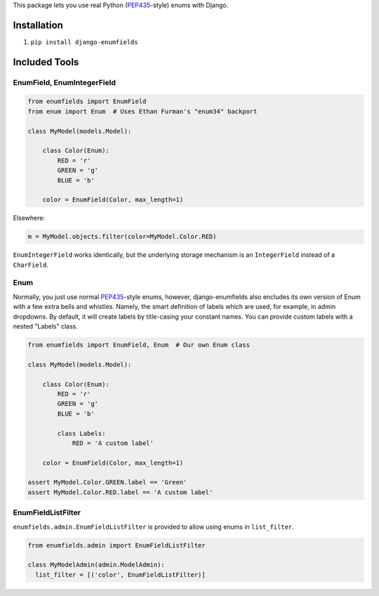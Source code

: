 This package lets you use real Python (PEP435_-style) enums with Django.

.. image:: https://travis-ci.org/hzdg/django-enumfields.svg?branch=master
    :target: https://travis-ci.org/hzdg/django-enumfields


Installation
------------

1. ``pip install django-enumfields``


Included Tools
--------------


EnumField, EnumIntegerField
```````````````````````````

.. code-block:: python

    from enumfields import EnumField
    from enum import Enum  # Uses Ethan Furman's "enum34" backport

    class MyModel(models.Model):

        class Color(Enum):
            RED = 'r'
            GREEN = 'g'
            BLUE = 'b'

        color = EnumField(Color, max_length=1)

Elsewhere:

.. code-block:: python

    m = MyModel.objects.filter(color=MyModel.Color.RED)

``EnumIntegerField`` works identically, but the underlying storage mechanism is
an ``IntegerField`` instead of a ``CharField``.


Enum
````

Normally, you just use normal PEP435_-style enums, however, django-enumfields
also encludes its own version of Enum with a few extra bells and whistles.
Namely, the smart definition of labels which are used, for example, in admin
dropdowns. By default, it will create labels by title-casing your constant
names. You can provide custom labels with a nested "Labels" class.

.. code-block:: python

    from enumfields import EnumField, Enum  # Our own Enum class

    class MyModel(models.Model):

        class Color(Enum):
            RED = 'r'
            GREEN = 'g'
            BLUE = 'b'

            class Labels:
            	RED = 'A custom label'

        color = EnumField(Color, max_length=1)

    assert MyModel.Color.GREEN.label == 'Green'
    assert MyModel.Color.RED.label == 'A custom label'


.. _PEP435: http://www.python.org/dev/peps/pep-0435/


EnumFieldListFilter
``````````````````

``enumfields.admin.EnumFieldListFilter`` is provided to allow using enums in
``list_filter``.


.. code-block:: python

    from enumfields.admin import EnumFieldListFilter

    class MyModelAdmin(admin.ModelAdmin):
      list_filter = [('color', EnumFieldListFilter)]
